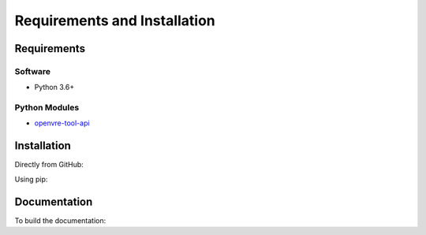 Requirements and Installation
=============================

Requirements
------------

Software
^^^^^^^^

- Python 3.6+

Python Modules
^^^^^^^^^^^^^^

- `openvre-tool-api <https://github.com/inab/openvre-tool-api>`_

Installation
------------

Directly from GitHub:

.. code-block:: none
   :linenos:

   git clone https://github.com/inab/vre_template_tool.git

Using pip:

.. code-block:: none
   :linenos:

   pip install git+https://github.com/inab/vre_template_tool.git

Documentation
-------------

To build the documentation:

.. code-block:: none
   :linenos:

   pip install Sphinx
   pip install sphinx-autobuild
   cd docs
   make html
